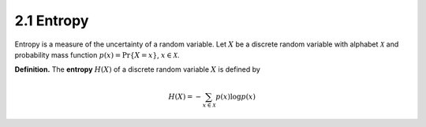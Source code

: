 2.1 Entropy
=====================================

Entropy is a measure of the uncertainty of a random variable. Let :math:`X` be a discrete random variable with alphabet :math:`\mathcal{X}` and probability mass function :math:`p(x) = \Pr\{X = x\}`, :math:`x \in \mathcal{X}`.

**Definition.** The **entropy** :math:`H(X)` of a discrete random variable :math:`X` is defined by

.. math::

   H(X) = - \sum_{x \in \mathcal{X}} p(x) \log p(x)
